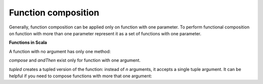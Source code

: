 Function composition
====================

Generally, function composition can be applied only on function with one
parameter. To perform functional composition on function with more
than one parameter represent it as a set of functions with one parameter.

**Functions in Scala**

A function with no argument has only one method:

.. code-block:: scala
    :caption: Function0 rough definition

        trait Function0[+R] extends AnyRef { self =>
          def apply(): R
        }

`compose` and `andThen` exist only for function with one argument.

.. code-block:: scala
    :caption: Function1 rough definition

    trait Function1[-T1, +R] extends AnyRef { self =>
      def apply(v1: T1): R
      def compose[A](g: A => T1): A => R = { x => apply(g(x)) }
      def andThen[A](g: R => A): T1 => A = { x => g(apply(x)) }
    }

.. code-block:: scala
    :caption: Function composition

    val getStringLength = (s: String) => s.length
    // getStringLength: String => Int = $$Lambda$5501/1320792033@42cb004b

    val double = (a: Int) => a * 2
    // double: Int => Int = $$Lambda$5523/1381464362@42ee8e68

    getStringLength andThen double
    // res0: String => Int = scala.Function1$$Lambda$5531/570615914@73d10146

    res0("Hello world!")
    // res1: Int = 24

    double compose getStringLength
    // res2: String => Int = scala.Function1$$Lambda$5577/1419413857@1edaffff

    res2("Hello world!")
    // res3: Int = 24

`tupled` creates a tupled version of the function: instead of `n` arguments,
it accepts a single tuple argument. It can be helpful if you need to compose
functions with more that one argument:

.. code-block:: scala
    :caption: Function2 rough definition

        trait Function2[-T1, -T2, +R] extends AnyRef { self =>
          def apply(v1: T1, v2: T2): R
          def curried: T1 => T2 => R = { (x1: T1) => (x2: T2) => apply(x1, x2) }
          def tupled: Tuple2[T1, T2] => R = { case Tuple2(x1, x2) => apply(x1, x2) }
        }

.. code-block:: scala
    :caption: Composition of functions with more than one argument

    val sum = (x: Int, y: Int) => x + y
    // sum: (Int, Int) => Int = $$Lambda$6297/2018725025@4e988072

    val multiplyBy2 = (a: Int) => a * 2
    // multiplyBy2: Int => Int = $$Lambda$6380/1906993348@1f5b9821

    sum.tupled andThen multiplyBy2
    // res1: ((Int, Int)) => Int = scala.Function1$$Lambda$6382/1216992973@bb8e009

    res1((1,2))
    // res2: Int = 6

    // Newly created function accepts a tuple of arguments. It can be easily untupled:

    Function.untupled(res1)
    // res3: (Int, Int) => Int = scala.Function$$$Lambda$6404/1694053404@274a4d89

    res3(1,2)
    // res4: Int = 6
